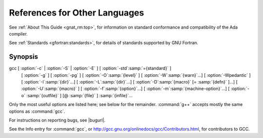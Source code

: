 ..
  Copyright 1988-2021 Free Software Foundation, Inc.
  This is part of the GCC manual.
  For copying conditions, see the GPL license file

References for Other Languages
******************************

See :ref:`About This Guide <gnat_rm:top>`, for information on standard
conformance and compatibility of the Ada compiler.

See :ref:`Standards <gfortran:standards>`, for details
of standards supported by GNU Fortran.

Synopsis
^^^^^^^^

gcc [ :option:`-c` | :option:`-S` | :option:`-E` ] [ :option:`-std`:samp:`={standard}` ]
    [ :option:`-g` ] [ :option:`-pg` ] [ :option:`-O`:samp:`{level}` ]
    [ :option:`-W`:samp:`{warn}`...] [ :option:`-Wpedantic` ]
    [ :option:`-I`:samp:`{dir}`...] [ :option:`-L`:samp:`{dir}`...]
    [ :option:`-D`:samp:`{macro}` [= :samp:`{defn}` ]...] [ :option:`-U`:samp:`{macro}` ]
    [ :option:`-f`:samp:`{option}`...] [ :option:`-m`:samp:`{machine-option}`...]
    [ :option:`-o` :samp:`{outfile}` ] [@ :samp:`{file}` ] :samp:`{infile}`...

Only the most useful options are listed here; see below for the
remainder.  :command:`g++` accepts mostly the same options as :command:`gcc`.

For instructions on reporting bugs, see
|bugurl|.

See the Info entry for :command:`gcc`, or
http://gcc.gnu.org/onlinedocs/gcc/Contributors.html,
for contributors to GCC.

